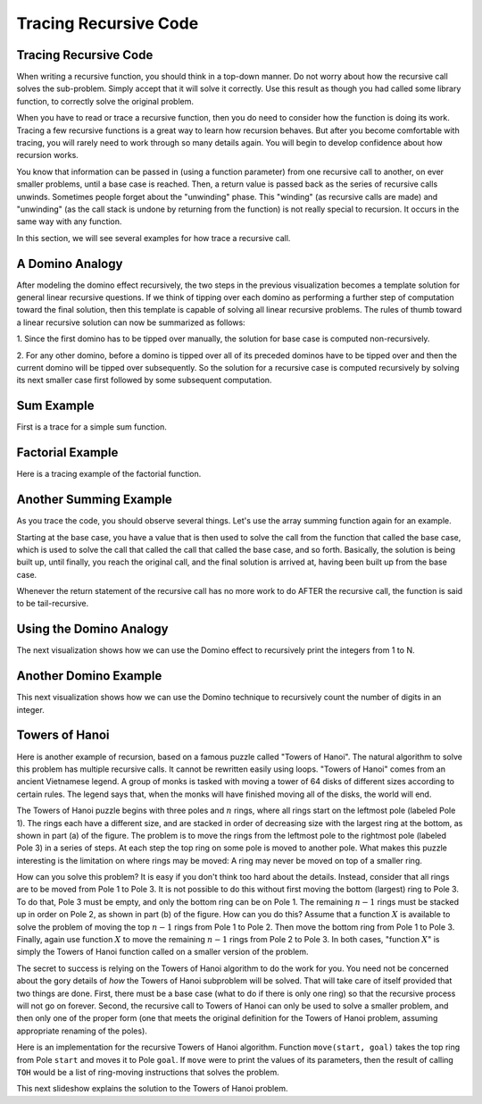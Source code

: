 .. This file is part of the OpenDSA eTextbook project. See
.. http://algoviz.org/OpenDSA for more details.
.. Copyright (c) 2012-2013 by the OpenDSA Project Contributors, and
.. distributed under an MIT open source license.

.. avmetadata:: 
   :author: Sally Hamouda and Cliff Shaffer
   :satisfies: recursion tracing
   :requires: recursion writing
   :topic: Recursion

.. odsalink:: AV/RecurTutor/recurTraceCON.css
.. odsalink:: AV/RecurTutor/TOHfigCON.css

Tracing Recursive Code
======================

Tracing Recursive Code
----------------------

When writing a recursive function, you should think in a top-down
manner.
Do not worry about how the recursive call solves the sub-problem.
Simply accept that it will solve it correctly.
Use this result as though you had called some library function,
to correctly solve the original problem.

When you have to read or trace a recursive function, then you do need
to consider how the function is doing its work.
Tracing a few recursive functions is a great way to learn how
recursion behaves.
But after you become comfortable with tracing, you will rarely need to
work through so many details again.
You will begin to develop confidence about how recursion works.

You know that information can be passed in (using a function
parameter) from one recursive call to another, on ever smaller
problems, until a base case is reached.
Then, a return value is passed back as the series of recursive calls
unwinds.
Sometimes people forget about the "unwinding" phase.
This "winding" (as recursive calls are made) and "unwinding" (as the
call stack is undone by returning from the function) is not really
special to recursion.
It occurs in the same way with any function.

.. inlineav:: recurTraceWindCON ss
   :output: show 

In this section, we will see several examples for how trace a
recursive call.
   
A Domino Analogy
----------------

.. inlineav:: recurTraceDmnCON ss
   :output: show 

After modeling the domino effect recursively, the two steps
in the previous visualization becomes a template solution for general
linear recursive questions. If we think of tipping over each
domino as performing a further step of computation toward
the final solution, then this template is capable of solving
all linear recursive problems. The rules of thumb toward a
linear recursive solution can now be summarized as follows:

1. Since the first domino has to be tipped over manually,
the solution for base case is computed non-recursively.

2. For any other domino, before a domino is tipped over
all of its preceded dominos have to be tipped over and
then the current domino will be tipped over
subsequently. So the solution for a recursive case is
computed recursively by solving its next smaller case
first followed by some subsequent computation.
   

Sum Example
-----------

First is a trace for a simple sum function.

.. inlineav:: recurTraceSumCON ss
   :output: show


Factorial Example
-----------------

Here is a tracing example of the factorial function.

.. inlineav:: recurTraceFactCON ss
   :output: show 


Another Summing Example
-----------------------

As you trace the code, you should observe several things.
Let's use the array summing function again for an example.

.. inlineav:: recurTraceSum2CON ss
   :output: show 

Starting at the base case, you have a value that is then used to solve the call
from the function that called the base case, which is used to solve the call that
called the call that called the base case, and so forth. Basically, the solution is
being built up, until finally, you reach the original call, and the final solution is
arrived at, having been built up from the base case.

Whenever the return statement of the recursive call has no more work to do
AFTER the recursive call, the function is said to be tail-recursive.





Using the Domino Analogy
------------------------

The next visualization shows how we can use the
Domino effect to recursively print the integers from 1 to N.

.. inlineav:: recurTraceDmnPrntCON ss
   :output: show 


Another Domino Example
----------------------

This next visualization shows how we can use the Domino technique to
recursively count the number of digits in an integer.

.. inlineav:: recurTraceDmnCntCON ss
   :output: show 


Towers of Hanoi
---------------

Here is another example of recursion, based on a famous puzzle called
"Towers of Hanoi".
The natural algorithm to solve this problem has multiple recursive calls.
It cannot be rewritten easily using loops.
"Towers of Hanoi" comes from an ancient Vietnamese legend.
A group of monks is tasked with moving a tower of 64 disks of
different sizes according to certain rules.
The legend says that, when the monks will have finished moving all of
the disks, the world will end.

.. inlineav:: TOHfigCON dgm
   :output: show 

The Towers of Hanoi puzzle begins with three poles and :math:`n`
rings, where all rings start on the leftmost pole (labeled Pole 1).
The rings each have a different size, and are stacked in order of
decreasing size with the largest ring at the bottom, as shown in
part (a) of the figure.
The problem is to move the rings from the leftmost pole to the
rightmost pole (labeled Pole 3) in a series of steps.
At each step the top ring on some pole is moved to another pole.
What makes this puzzle interesting is the limitation on where rings
may be moved:
A ring may never be moved on top of a smaller ring.

How can you solve this problem?
It is easy if you don't think too hard about the details.
Instead, consider that all rings are to be moved from Pole 1 to Pole 3.
It is not possible to do this without first moving the bottom
(largest) ring to Pole 3.
To do that, Pole 3 must be empty, and only the bottom ring can be on
Pole 1.
The remaining :math:`n-1` rings must be stacked up in order
on Pole 2, as shown in part (b) of the figure.
How can you do this?
Assume that a function :math:`X` is available to solve the
problem of moving the top :math:`n-1` rings from Pole 1 to Pole 2.
Then move the bottom ring from Pole 1 to Pole 3.
Finally, again use function :math:`X` to move the
remaining :math:`n-1` rings from Pole 2 to Pole 3.
In both cases, "function :math:`X`" is simply the Towers of Hanoi
function called on a smaller version of the problem.

The secret to success is relying on the Towers of Hanoi
algorithm to do the work for you.
You need not be concerned about the gory details of *how* the
Towers of Hanoi subproblem will be solved.
That will take care of itself provided that two things are done.
First, there must be a base case (what to do if there is only one
ring) so that the recursive process will not go on forever.
Second, the recursive call to Towers of Hanoi can only be used to
solve a smaller problem, and then only one of the proper form (one
that meets the original definition for the Towers of Hanoi problem,
assuming appropriate renaming of the poles).

Here is an implementation for the recursive Towers of Hanoi
algorithm.
Function ``move(start, goal)`` takes the top ring from Pole
``start`` and moves it to Pole ``goal``.
If ``move`` were to print the values of its parameters,
then the result of calling ``TOH`` would be a list of
ring-moving instructions that solves the problem.

.. codeinclude:: Misc/TOH 
   :tag: TOH

This next slideshow explains the solution to the Towers of Hanoi problem.

.. inlineav:: recurTraceTOHCON ss
   :output: show 
	   

.. odsascript:: AV/RecurTutor/recurTraceWindCON.js
.. odsascript:: AV/RecurTutor/recurTraceSumCON.js
.. odsascript:: AV/RecurTutor/recurTraceFactCON.js
.. odsascript:: AV/RecurTutor/recurTraceSum2CON.js
.. odsascript:: AV/RecurTutor/recurTraceDmnCON.js
.. odsascript:: AV/RecurTutor/recurTraceDmnPrntCON.js
.. odsascript:: AV/RecurTutor/recurTraceDmnCntCON.js
.. odsascript:: AV/RecurTutor/recurTraceTOHCON.js
.. odsascript:: AV/RecurTutor/TOHfigCON.js
